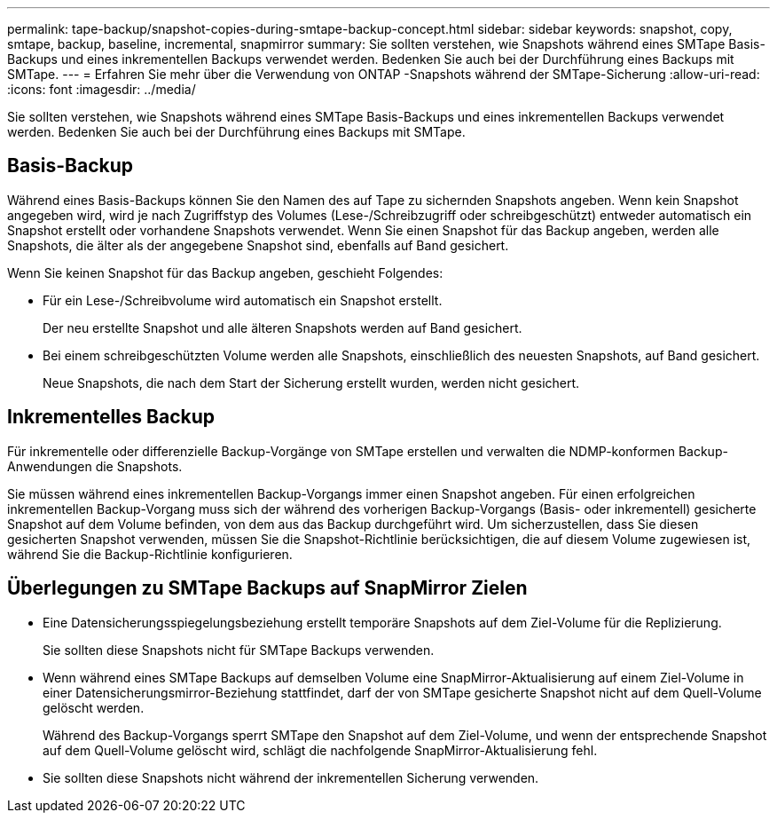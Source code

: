 ---
permalink: tape-backup/snapshot-copies-during-smtape-backup-concept.html 
sidebar: sidebar 
keywords: snapshot, copy, smtape, backup, baseline, incremental, snapmirror 
summary: Sie sollten verstehen, wie Snapshots während eines SMTape Basis-Backups und eines inkrementellen Backups verwendet werden. Bedenken Sie auch bei der Durchführung eines Backups mit SMTape. 
---
= Erfahren Sie mehr über die Verwendung von ONTAP -Snapshots während der SMTape-Sicherung
:allow-uri-read: 
:icons: font
:imagesdir: ../media/


[role="lead"]
Sie sollten verstehen, wie Snapshots während eines SMTape Basis-Backups und eines inkrementellen Backups verwendet werden. Bedenken Sie auch bei der Durchführung eines Backups mit SMTape.



== Basis-Backup

Während eines Basis-Backups können Sie den Namen des auf Tape zu sichernden Snapshots angeben. Wenn kein Snapshot angegeben wird, wird je nach Zugriffstyp des Volumes (Lese-/Schreibzugriff oder schreibgeschützt) entweder automatisch ein Snapshot erstellt oder vorhandene Snapshots verwendet. Wenn Sie einen Snapshot für das Backup angeben, werden alle Snapshots, die älter als der angegebene Snapshot sind, ebenfalls auf Band gesichert.

Wenn Sie keinen Snapshot für das Backup angeben, geschieht Folgendes:

* Für ein Lese-/Schreibvolume wird automatisch ein Snapshot erstellt.
+
Der neu erstellte Snapshot und alle älteren Snapshots werden auf Band gesichert.

* Bei einem schreibgeschützten Volume werden alle Snapshots, einschließlich des neuesten Snapshots, auf Band gesichert.
+
Neue Snapshots, die nach dem Start der Sicherung erstellt wurden, werden nicht gesichert.





== Inkrementelles Backup

Für inkrementelle oder differenzielle Backup-Vorgänge von SMTape erstellen und verwalten die NDMP-konformen Backup-Anwendungen die Snapshots.

Sie müssen während eines inkrementellen Backup-Vorgangs immer einen Snapshot angeben. Für einen erfolgreichen inkrementellen Backup-Vorgang muss sich der während des vorherigen Backup-Vorgangs (Basis- oder inkrementell) gesicherte Snapshot auf dem Volume befinden, von dem aus das Backup durchgeführt wird. Um sicherzustellen, dass Sie diesen gesicherten Snapshot verwenden, müssen Sie die Snapshot-Richtlinie berücksichtigen, die auf diesem Volume zugewiesen ist, während Sie die Backup-Richtlinie konfigurieren.



== Überlegungen zu SMTape Backups auf SnapMirror Zielen

* Eine Datensicherungsspiegelungsbeziehung erstellt temporäre Snapshots auf dem Ziel-Volume für die Replizierung.
+
Sie sollten diese Snapshots nicht für SMTape Backups verwenden.

* Wenn während eines SMTape Backups auf demselben Volume eine SnapMirror-Aktualisierung auf einem Ziel-Volume in einer Datensicherungsmirror-Beziehung stattfindet, darf der von SMTape gesicherte Snapshot nicht auf dem Quell-Volume gelöscht werden.
+
Während des Backup-Vorgangs sperrt SMTape den Snapshot auf dem Ziel-Volume, und wenn der entsprechende Snapshot auf dem Quell-Volume gelöscht wird, schlägt die nachfolgende SnapMirror-Aktualisierung fehl.

* Sie sollten diese Snapshots nicht während der inkrementellen Sicherung verwenden.

